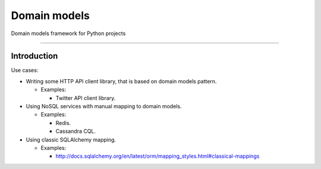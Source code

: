 Domain models
============

Domain models framework for Python projects

============

.. image:: https://travis-ci.org/ets-labs/domain_models.svg?branch=master
    :target: https://travis-ci.org/ets-labs/domain_models
    :alt: Build Status

.. image:: https://coveralls.io/repos/github/ets-labs/domain_models/badge.svg?branch=master
    :target: https://coveralls.io/github/ets-labs/domain_models?branch=master
    :alt: Coverage Status

Introduction
~~~~~~~~~~~~

Use cases:

- Writing some HTTP API client library, that is based on domain models pattern.

  + Examples:

    - Twitter API client library.

- Using NoSQL services with manual mapping to domain models.

  + Examples:

    - Redis.
    - Cassandra CQL.

- Using classic SQLAlchemy mapping.

  + Examples:

    - http://docs.sqlalchemy.org/en/latest/orm/mapping_styles.html#classical-mappings
